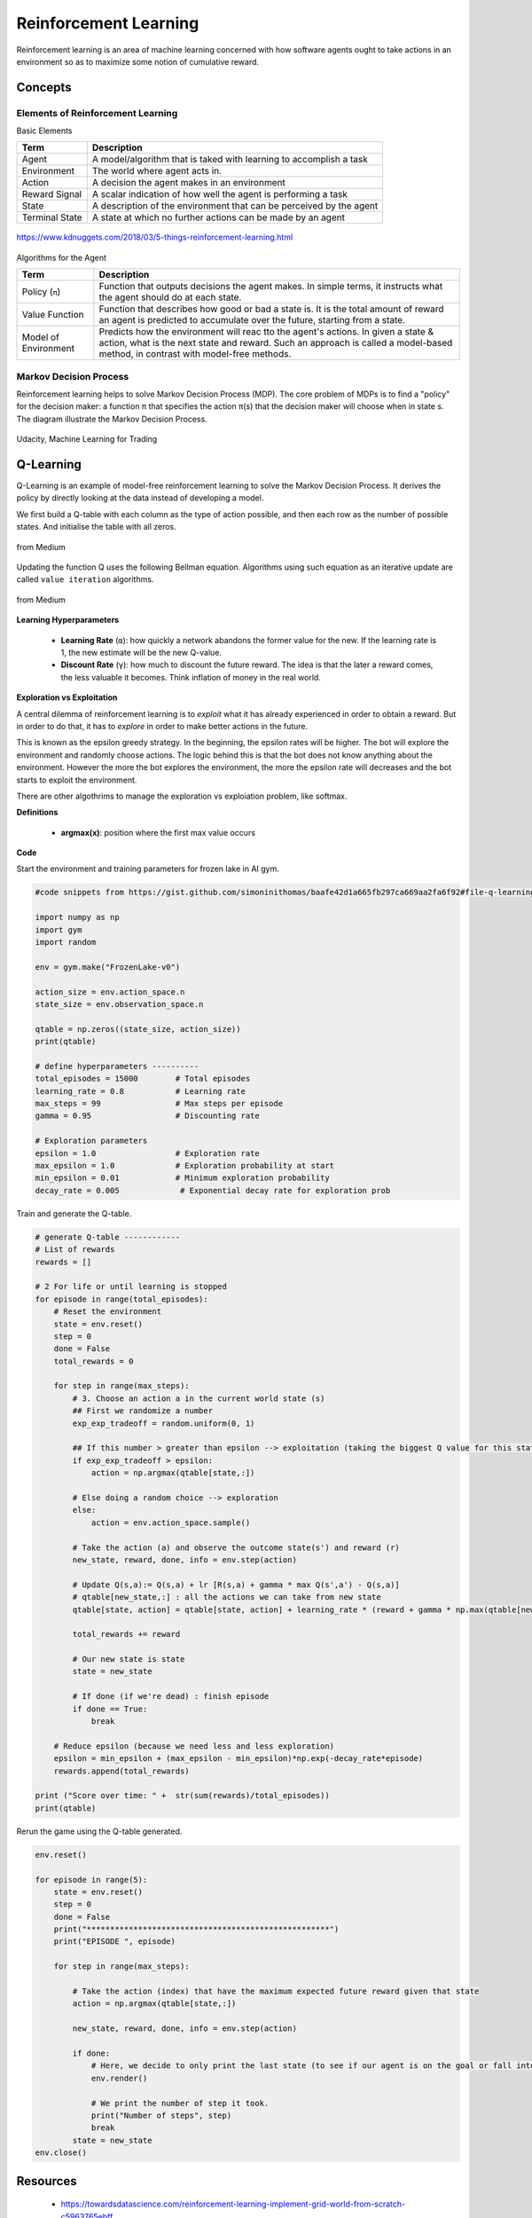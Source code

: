 Reinforcement Learning
=======================

Reinforcement learning is an area of machine learning concerned 
with how software agents ought to take actions in an environment so as to maximize some notion of cumulative reward.

Concepts
--------------

Elements of Reinforcement Learning
************************************

Basic Elements

.. list-table::
   :header-rows: 1

   * - Term
     - Description
   * - Agent
     - A model/algorithm that is taked with learning to accomplish a task
   * - Environment
     - The world where agent acts in.
   * - Action
     - A decision the agent makes in an environment
   * - Reward Signal
     - A scalar indication of how well the agent is performing a task
   * - State
     - A description of the environment that can be perceived by the agent
   * - Terminal State
     - A state at which no further actions can be made by an agent

.. figure:: images/reinforce4.jpg
    :width: 400px
    :align: center

    https://www.kdnuggets.com/2018/03/5-things-reinforcement-learning.html

Algorithms for the Agent

.. list-table::
   :header-rows: 1

   * - Term
     - Description
   * - Policy (``π``)
     - Function that outputs decisions the agent makes. In simple terms, it instructs what the agent should do at each state.
   * - Value Function
     - Function that describes how good or bad a state is. It is the total amount of reward an agent is predicted to accumulate over the future, starting from a state.
   * - Model of Environment
     - Predicts how the environment will reac tto the agent's actions. In given a state & action, what is the next state and reward. Such an approach is called a model-based method, in contrast with model-free methods.



Markov Decision Process
************************

Reinforcement learning helps to solve Markov Decision Process (MDP).
The core problem of MDPs is to find a "policy" for the decision maker: a function π that specifies the action 
π(s) that the decision maker will choose when in state s. The diagram illustrate the Markov Decision Process.

.. figure:: images/reinforce1.png
    :width: 400px
    :align: center

    Udacity, Machine Learning for Trading



Q-Learning
-----------
Q-Learning is an example of model-free reinforcement learning to solve the Markov Decision Process.
It derives the policy by directly looking at the data instead of developing a model.


We first build a Q-table with each column as the type of action possible,
and then each row as the number of possible states. And initialise the table with all zeros.

.. figure:: images/reinforce2.png
    :width: 400px
    :align: center

    from Medium


Updating the function Q uses the following Bellman equation. Algorithms using such equation as an iterative update are called ``value iteration`` algorithms.

.. figure:: images/reinforce3.png
    :width: 500px
    :align: center

    from Medium

**Learning Hyperparameters**

 * **Learning Rate** (``α``): how quickly a network abandons the former value for the new. If the learning rate is 1, the new estimate will be the new Q-value.
 * **Discount Rate** (``γ``): how much to discount the future reward. The idea is that the later a reward comes, the less valuable it becomes. Think inflation of money in the real world.

**Exploration vs Exploitation**

A central dilemma of reinforcement learning is to *exploit* what it has already experienced in order to obtain a reward.
But in order to do that, it has to *explore* in order to make better actions in the future.

This is known as the epsilon greedy strategy. In the beginning, the epsilon rates will be higher. 
The bot will explore the environment and randomly choose actions. 
The logic behind this is that the bot does not know anything about the environment.
However the more the bot explores the environment, the more the epsilon rate will decreases 
and the bot starts to exploit the environment.

There are other algothrims to manage the exploration vs exploiation problem, like softmax.

**Definitions**

 * **argmax(x)**: position where the first max value occurs

**Code**

Start the environment and training parameters for frozen lake in AI gym.

.. code:: python

    #code snippets from https://gist.github.com/simoninithomas/baafe42d1a665fb297ca669aa2fa6f92#file-q-learning-with-frozenlake-ipynb

    import numpy as np
    import gym
    import random

    env = gym.make("FrozenLake-v0")

    action_size = env.action_space.n
    state_size = env.observation_space.n

    qtable = np.zeros((state_size, action_size))
    print(qtable)

    # define hyperparameters ----------
    total_episodes = 15000        # Total episodes
    learning_rate = 0.8           # Learning rate
    max_steps = 99                # Max steps per episode
    gamma = 0.95                  # Discounting rate

    # Exploration parameters
    epsilon = 1.0                 # Exploration rate
    max_epsilon = 1.0             # Exploration probability at start
    min_epsilon = 0.01            # Minimum exploration probability 
    decay_rate = 0.005             # Exponential decay rate for exploration prob


Train and generate the Q-table.

.. code:: python

    # generate Q-table ------------
    # List of rewards
    rewards = []

    # 2 For life or until learning is stopped
    for episode in range(total_episodes):
        # Reset the environment
        state = env.reset()
        step = 0
        done = False
        total_rewards = 0
        
        for step in range(max_steps):
            # 3. Choose an action a in the current world state (s)
            ## First we randomize a number
            exp_exp_tradeoff = random.uniform(0, 1)
            
            ## If this number > greater than epsilon --> exploitation (taking the biggest Q value for this state)
            if exp_exp_tradeoff > epsilon:
                action = np.argmax(qtable[state,:])

            # Else doing a random choice --> exploration
            else:
                action = env.action_space.sample()

            # Take the action (a) and observe the outcome state(s') and reward (r)
            new_state, reward, done, info = env.step(action)

            # Update Q(s,a):= Q(s,a) + lr [R(s,a) + gamma * max Q(s',a') - Q(s,a)]
            # qtable[new_state,:] : all the actions we can take from new state
            qtable[state, action] = qtable[state, action] + learning_rate * (reward + gamma * np.max(qtable[new_state, :]) - qtable[state, action])
            
            total_rewards += reward
            
            # Our new state is state
            state = new_state
            
            # If done (if we're dead) : finish episode
            if done == True: 
                break
            
        # Reduce epsilon (because we need less and less exploration)
        epsilon = min_epsilon + (max_epsilon - min_epsilon)*np.exp(-decay_rate*episode) 
        rewards.append(total_rewards)

    print ("Score over time: " +  str(sum(rewards)/total_episodes))
    print(qtable)

Rerun the game using the Q-table generated.

.. code:: python
    
    env.reset()

    for episode in range(5):
        state = env.reset()
        step = 0
        done = False
        print("****************************************************")
        print("EPISODE ", episode)

        for step in range(max_steps):
            
            # Take the action (index) that have the maximum expected future reward given that state
            action = np.argmax(qtable[state,:])
            
            new_state, reward, done, info = env.step(action)
            
            if done:
                # Here, we decide to only print the last state (to see if our agent is on the goal or fall into an hole)
                env.render()
                
                # We print the number of step it took.
                print("Number of steps", step)
                break
            state = new_state
    env.close()

Resources
----------
 * https://towardsdatascience.com/reinforcement-learning-implement-grid-world-from-scratch-c5963765ebff
 * https://medium.com/swlh/introduction-to-reinforcement-learning-coding-q-learning-part-3-9778366a41c0
 * https://medium.com/@m.alzantot/deep-reinforcement-learning-demysitifed-episode-2-policy-iteration-value-iteration-and-q-978f9e89ddaa
 * https://medium.com/emergent-future/simple-reinforcement-learning-with-tensorflow-part-0-q-learning-with-tables-and-neural-networks-d195264329d0